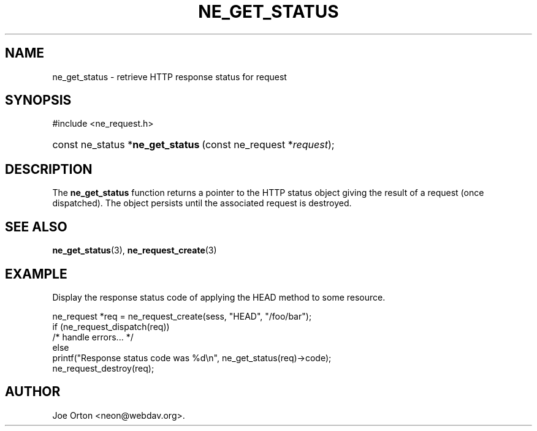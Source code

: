 .\"Generated by db2man.xsl. Don't modify this, modify the source.
.de Sh \" Subsection
.br
.if t .Sp
.ne 5
.PP
\fB\\$1\fR
.PP
..
.de Sp \" Vertical space (when we can't use .PP)
.if t .sp .5v
.if n .sp
..
.de Ip \" List item
.br
.ie \\n(.$>=3 .ne \\$3
.el .ne 3
.IP "\\$1" \\$2
..
.TH "NE_GET_STATUS" 3 " 8 October 2002" "neon 0.23.5" "neon API reference"
.SH NAME
ne_get_status \- retrieve HTTP response status for request
.SH "SYNOPSIS"
.ad l
.hy 0

#include <ne_request.h>
.sp
.HP 33
const\ ne_status\ *\fBne_get_status\fR\ (const\ ne_request\ *\fIrequest\fR);
.ad
.hy

.SH "DESCRIPTION"

.PP
The \fBne_get_status\fR function returns a pointer to the HTTP status object giving the result of a request (once dispatched). The object persists until the associated request is destroyed.

.SH "SEE ALSO"

.PP
\fBne_get_status\fR(3), \fBne_request_create\fR(3)

.SH "EXAMPLE"

.PP
Display the response status code of applying the HEAD method to some resource.

.nf
ne_request *req = ne_request_create(sess, "HEAD", "/foo/bar");
if (ne_request_dispatch(req))
   /* handle errors... */
else
   printf("Response status code was %d\\n", ne_get_status(req)->code);
ne_request_destroy(req);
.fi

.SH AUTHOR
Joe Orton <neon@webdav.org>.
